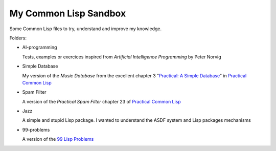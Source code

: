 
My Common Lisp Sandbox
######################

Some Common Lisp files to try, understand and improve my knowledge.

Folders:

* AI-programming

  Tests, examples or exercices inspired from *Artificial Intelligence
  Programming* by Peter Norvig

* Simple Database

  My version of the *Music Database* from the excellent chapter 3 "`Practical: A
  Simple Database
  <http://www.gigamonkeys.com/book/practical-a-simple-database.html>`_" in
  `Practical Common Lisp <http://www.gigamonkeys.com/book/>`_

* Spam Filter

  A version of the *Practical Spam Filter* chapter 23 of `Practical Common Lisp
  <http://www.gigamonkeys.com/book/>`_

* Jazz

  A simple and stupid Lisp package. I wanted to understand the ASDF system and
  Lisp packages mechanisms

* 99-problems

  A version of the `99 Lisp Problems <http://www.ic.unicamp.br/~meidanis/courses/mc336/2006s2/funcional/L-99_Ninety-Nine_Lisp_Problems.html>`_
